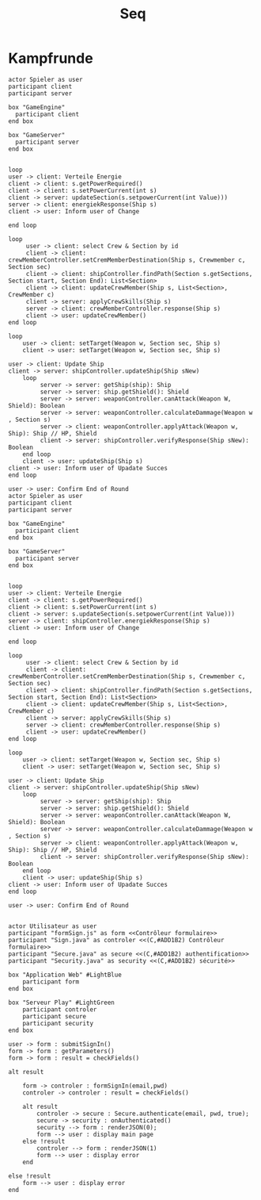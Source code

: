 #+TITLE: Seq

* Kampfrunde
#+BEGIN_SRC plantuml :file kampf.png
actor Spieler as user
participant client
participant server

box "GameEngine"
  participant client
end box

box "GameServer"
  participant server
end box


loop
user -> client: Verteile Energie
client -> client: s.getPowerRequired()
client -> client: s.setPowerCurrent(int s)
client -> server: updateSection(s.setpowerCurrent(int Value)))
server -> client: energiekResponse(Ship s)
client -> user: Inform user of Change

end loop

loop
     user -> client: select Crew & Section by id
     client -> client: crewMemberController.setCremMemberDestination(Ship s, Crewmember c, Section sec)
     client -> client: shipController.findPath(Section s.getSections, Section start, Section End): List<Section>
     client -> client: updateCrewMember(Ship s, List<Section>, CrewMember c)
     client -> server: applyCrewSkills(Ship s)
     server -> client: crewMemberController.response(Ship s)
     client -> user: updateCrewMember()
end loop

loop
    user -> client: setTarget(Weapon w, Section sec, Ship s)
    client -> user: setTarget(Weapon w, Section sec, Ship s)

user -> client: Update Ship
client -> server: shipController.updateShip(Ship sNew)
    loop
         server -> server: getShip(ship): Ship
         server -> server: ship.getShield(): Shield
         server -> server: weaponController.canAttack(Weapon W, Shield): Boolean
         server -> server: weaponController.calculateDammage(Weapon w , Section s)
         server -> client: weaponController.applyAttack(Weapon w, Ship): Ship // HP, Shield
         client -> server: shipController.verifyResponse(Ship sNew): Boolean
    end loop
    client -> user: updateShip(Ship s)
client -> user: Inform user of Upadate Succes
end loop

user -> user: Confirm End of Round
actor Spieler as user
participant client
participant server

box "GameEngine"
  participant client
end box

box "GameServer"
  participant server
end box


loop
user -> client: Verteile Energie
client -> client: s.getPowerRequired()
client -> client: s.setPowerCurrent(int s)
client -> server: s.updateSection(s.setpowerCurrent(int Value)))
server -> client: shipController.energiekResponse(Ship s)
client -> user: Inform user of Change

end loop

loop
     user -> client: select Crew & Section by id
     client -> client: crewMemberController.setCremMemberDestination(Ship s, Crewmember c, Section sec)
     client -> client: shipController.findPath(Section s.getSections, Section start, Section End): List<Section>
     client -> client: updateCrewMember(Ship s, List<Section>, CrewMember c)
     client -> server: applyCrewSkills(Ship s)
     server -> client: crewMemberController.response(Ship s)
     client -> user: updateCrewMember()
end loop

loop
    user -> client: setTarget(Weapon w, Section sec, Ship s)
    client -> user: setTarget(Weapon w, Section sec, Ship s)

user -> client: Update Ship
client -> server: shipController.updateShip(Ship sNew)
    loop
         server -> server: getShip(ship): Ship
         server -> server: ship.getShield(): Shield
         server -> server: weaponController.canAttack(Weapon W, Shield): Boolean
         server -> server: weaponController.calculateDammage(Weapon w , Section s)
         server -> client: weaponController.applyAttack(Weapon w, Ship): Ship // HP, Shield
         client -> server: shipController.verifyResponse(Ship sNew): Boolean
    end loop
    client -> user: updateShip(Ship s)
client -> user: Inform user of Upadate Succes
end loop

user -> user: Confirm End of Round

#+END_SRC

#+RESULTS:
[[file:kampf.png]]




#+BEGIN_SRC plantuml :file example.png
actor Utilisateur as user
participant "formSign.js" as form <<Contrôleur formulaire>>
participant "Sign.java" as controler <<(C,#ADD1B2) Contrôleur formulaire>>
participant "Secure.java" as secure <<(C,#ADD1B2) authentification>>
participant "Security.java" as security <<(C,#ADD1B2) sécurité>>

box "Application Web" #LightBlue
	participant form
end box

box "Serveur Play" #LightGreen
	participant controler
	participant secure
	participant security
end box

user -> form : submitSignIn()
form -> form : getParameters()
form -> form : result = checkFields()

alt result

    form -> controler : formSignIn(email,pwd)
    controler -> controler : result = checkFields()

    alt result
    	controler -> secure : Secure.authenticate(email, pwd, true);
    	secure -> security : onAuthenticated()
    	security --> form : renderJSON(0);
    	form --> user : display main page
    else !result
    	controler --> form : renderJSON(1)
    	form --> user : display error
    end

else !result
	form --> user : display error
end

#+END_SRC

#+RESULTS:
[[file:example.png]]
